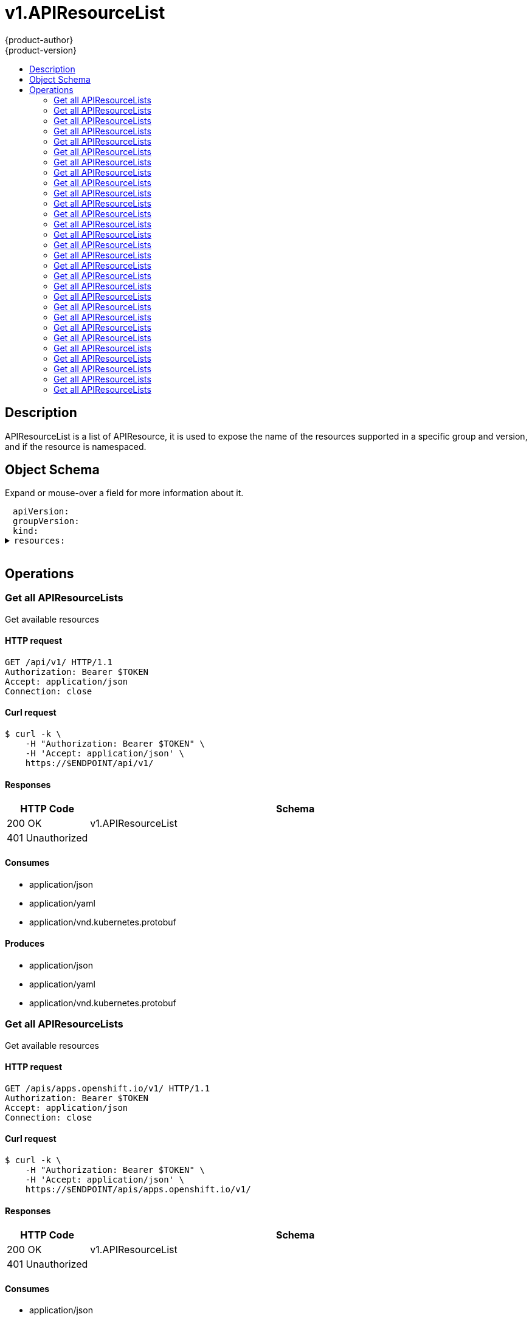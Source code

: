 = v1.APIResourceList
{product-author}
{product-version}
:data-uri:
:icons:
:toc: macro
:toc-title:
:toclevels: 2

toc::[]

== Description
[%hardbreaks]
APIResourceList is a list of APIResource, it is used to expose the name of the resources supported in a specific group and version, and if the resource is namespaced.

== Object Schema
Expand or mouse-over a field for more information about it.

++++
<pre>
<div style="margin-left:13px;"><span title="(string) APIVersion defines the versioned schema of this representation of an object. Servers should convert recognized schemas to the latest internal value, and may reject unrecognized values. More info: https://git.k8s.io/community/contributors/devel/api-conventions.md#resources">apiVersion</span>:
</div><div style="margin-left:13px;"><span title="(string) groupVersion is the group and version this APIResourceList is for.">groupVersion</span>:
</div><div style="margin-left:13px;"><span title="(string) Kind is a string value representing the REST resource this object represents. Servers may infer this from the endpoint the client submits requests to. Cannot be updated. In CamelCase. More info: https://git.k8s.io/community/contributors/devel/api-conventions.md#types-kinds">kind</span>:
</div><details><summary><span title="(array) resources contains the name of the resources and if they are namespaced.">resources</span>:
</summary><details><summary>- <span title="(array) categories is a list of the grouped resources this resource belongs to (e.g. &#39;all&#39;)">categories</span>:
</summary><div style="margin-left:13px;">- - <span title="(string)">[string]</span>:
</div></details><div style="margin-left:13px;">  <span title="(string) kind is the kind for the resource (e.g. &#39;Foo&#39; is the kind for a resource &#39;foo&#39;)">kind</span>:
</div><div style="margin-left:13px;">  <span title="(string) name is the plural name of the resource.">name</span>:
</div><div style="margin-left:13px;">  <span title="(boolean) namespaced indicates if a resource is namespaced or not.">namespaced</span>:
</div><details><summary>  <span title="(array) shortNames is a list of suggested short names of the resource.">shortNames</span>:
</summary><div style="margin-left:13px;">  - <span title="(string)">[string]</span>:
</div></details><div style="margin-left:13px;">  <span title="(string) singularName is the singular name of the resource.  This allows clients to handle plural and singular opaquely. The singularName is more correct for reporting status on a single item and both singular and plural are allowed from the kubectl CLI interface.">singularName</span>:
</div><details><summary>  <span title="(array) verbs is a list of supported kube verbs (this includes get, list, watch, create, update, patch, delete, deletecollection, and proxy)">verbs</span>:
</summary><div style="margin-left:13px;">  - <span title="(string)">[string]</span>:
</div></details></details>
</pre>
++++

== Operations

[[Get-api-v1]]
=== Get all APIResourceLists
Get available resources

==== HTTP request
----
GET /api/v1/ HTTP/1.1
Authorization: Bearer $TOKEN
Accept: application/json
Connection: close
----

==== Curl request
----
$ curl -k \
    -H "Authorization: Bearer $TOKEN" \
    -H 'Accept: application/json' \
    https://$ENDPOINT/api/v1/
----

==== Responses
[cols="1,5", options="header"]
|===
|HTTP Code|Schema
|200 OK|v1.APIResourceList
|401 Unauthorized|
|===

==== Consumes

* application/json
* application/yaml
* application/vnd.kubernetes.protobuf

==== Produces

* application/json
* application/yaml
* application/vnd.kubernetes.protobuf


[[Get-apis-apps.openshift.io-v1]]
=== Get all APIResourceLists
Get available resources

==== HTTP request
----
GET /apis/apps.openshift.io/v1/ HTTP/1.1
Authorization: Bearer $TOKEN
Accept: application/json
Connection: close
----

==== Curl request
----
$ curl -k \
    -H "Authorization: Bearer $TOKEN" \
    -H 'Accept: application/json' \
    https://$ENDPOINT/apis/apps.openshift.io/v1/
----

==== Responses
[cols="1,5", options="header"]
|===
|HTTP Code|Schema
|200 OK|v1.APIResourceList
|401 Unauthorized|
|===

==== Consumes

* application/json
* application/yaml
* application/vnd.kubernetes.protobuf

==== Produces

* application/json
* application/yaml
* application/vnd.kubernetes.protobuf


[[Get-apis-apps-v1beta1]]
=== Get all APIResourceLists
Get available resources

==== HTTP request
----
GET /apis/apps/v1beta1/ HTTP/1.1
Authorization: Bearer $TOKEN
Accept: application/json
Connection: close
----

==== Curl request
----
$ curl -k \
    -H "Authorization: Bearer $TOKEN" \
    -H 'Accept: application/json' \
    https://$ENDPOINT/apis/apps/v1beta1/
----

==== Responses
[cols="1,5", options="header"]
|===
|HTTP Code|Schema
|200 OK|v1.APIResourceList
|401 Unauthorized|
|===

==== Consumes

* application/json
* application/yaml
* application/vnd.kubernetes.protobuf

==== Produces

* application/json
* application/yaml
* application/vnd.kubernetes.protobuf


[[Get-apis-authentication.k8s.io-v1]]
=== Get all APIResourceLists
Get available resources

==== HTTP request
----
GET /apis/authentication.k8s.io/v1/ HTTP/1.1
Authorization: Bearer $TOKEN
Accept: application/json
Connection: close
----

==== Curl request
----
$ curl -k \
    -H "Authorization: Bearer $TOKEN" \
    -H 'Accept: application/json' \
    https://$ENDPOINT/apis/authentication.k8s.io/v1/
----

==== Responses
[cols="1,5", options="header"]
|===
|HTTP Code|Schema
|200 OK|v1.APIResourceList
|401 Unauthorized|
|===

==== Consumes

* application/json
* application/yaml
* application/vnd.kubernetes.protobuf

==== Produces

* application/json
* application/yaml
* application/vnd.kubernetes.protobuf


[[Get-apis-authentication.k8s.io-v1beta1]]
=== Get all APIResourceLists
Get available resources

==== HTTP request
----
GET /apis/authentication.k8s.io/v1beta1/ HTTP/1.1
Authorization: Bearer $TOKEN
Accept: application/json
Connection: close
----

==== Curl request
----
$ curl -k \
    -H "Authorization: Bearer $TOKEN" \
    -H 'Accept: application/json' \
    https://$ENDPOINT/apis/authentication.k8s.io/v1beta1/
----

==== Responses
[cols="1,5", options="header"]
|===
|HTTP Code|Schema
|200 OK|v1.APIResourceList
|401 Unauthorized|
|===

==== Consumes

* application/json
* application/yaml
* application/vnd.kubernetes.protobuf

==== Produces

* application/json
* application/yaml
* application/vnd.kubernetes.protobuf


[[Get-apis-authorization.k8s.io-v1]]
=== Get all APIResourceLists
Get available resources

==== HTTP request
----
GET /apis/authorization.k8s.io/v1/ HTTP/1.1
Authorization: Bearer $TOKEN
Accept: application/json
Connection: close
----

==== Curl request
----
$ curl -k \
    -H "Authorization: Bearer $TOKEN" \
    -H 'Accept: application/json' \
    https://$ENDPOINT/apis/authorization.k8s.io/v1/
----

==== Responses
[cols="1,5", options="header"]
|===
|HTTP Code|Schema
|200 OK|v1.APIResourceList
|401 Unauthorized|
|===

==== Consumes

* application/json
* application/yaml
* application/vnd.kubernetes.protobuf

==== Produces

* application/json
* application/yaml
* application/vnd.kubernetes.protobuf


[[Get-apis-authorization.k8s.io-v1beta1]]
=== Get all APIResourceLists
Get available resources

==== HTTP request
----
GET /apis/authorization.k8s.io/v1beta1/ HTTP/1.1
Authorization: Bearer $TOKEN
Accept: application/json
Connection: close
----

==== Curl request
----
$ curl -k \
    -H "Authorization: Bearer $TOKEN" \
    -H 'Accept: application/json' \
    https://$ENDPOINT/apis/authorization.k8s.io/v1beta1/
----

==== Responses
[cols="1,5", options="header"]
|===
|HTTP Code|Schema
|200 OK|v1.APIResourceList
|401 Unauthorized|
|===

==== Consumes

* application/json
* application/yaml
* application/vnd.kubernetes.protobuf

==== Produces

* application/json
* application/yaml
* application/vnd.kubernetes.protobuf


[[Get-apis-authorization.openshift.io-v1]]
=== Get all APIResourceLists
Get available resources

==== HTTP request
----
GET /apis/authorization.openshift.io/v1/ HTTP/1.1
Authorization: Bearer $TOKEN
Accept: application/json
Connection: close
----

==== Curl request
----
$ curl -k \
    -H "Authorization: Bearer $TOKEN" \
    -H 'Accept: application/json' \
    https://$ENDPOINT/apis/authorization.openshift.io/v1/
----

==== Responses
[cols="1,5", options="header"]
|===
|HTTP Code|Schema
|200 OK|v1.APIResourceList
|401 Unauthorized|
|===

==== Consumes

* application/json
* application/yaml
* application/vnd.kubernetes.protobuf

==== Produces

* application/json
* application/yaml
* application/vnd.kubernetes.protobuf


[[Get-apis-autoscaling-v1]]
=== Get all APIResourceLists
Get available resources

==== HTTP request
----
GET /apis/autoscaling/v1/ HTTP/1.1
Authorization: Bearer $TOKEN
Accept: application/json
Connection: close
----

==== Curl request
----
$ curl -k \
    -H "Authorization: Bearer $TOKEN" \
    -H 'Accept: application/json' \
    https://$ENDPOINT/apis/autoscaling/v1/
----

==== Responses
[cols="1,5", options="header"]
|===
|HTTP Code|Schema
|200 OK|v1.APIResourceList
|401 Unauthorized|
|===

==== Consumes

* application/json
* application/yaml
* application/vnd.kubernetes.protobuf

==== Produces

* application/json
* application/yaml
* application/vnd.kubernetes.protobuf


[[Get-apis-batch-v1]]
=== Get all APIResourceLists
Get available resources

==== HTTP request
----
GET /apis/batch/v1/ HTTP/1.1
Authorization: Bearer $TOKEN
Accept: application/json
Connection: close
----

==== Curl request
----
$ curl -k \
    -H "Authorization: Bearer $TOKEN" \
    -H 'Accept: application/json' \
    https://$ENDPOINT/apis/batch/v1/
----

==== Responses
[cols="1,5", options="header"]
|===
|HTTP Code|Schema
|200 OK|v1.APIResourceList
|401 Unauthorized|
|===

==== Consumes

* application/json
* application/yaml
* application/vnd.kubernetes.protobuf

==== Produces

* application/json
* application/yaml
* application/vnd.kubernetes.protobuf


[[Get-apis-batch-v2alpha1]]
=== Get all APIResourceLists
Get available resources

==== HTTP request
----
GET /apis/batch/v2alpha1/ HTTP/1.1
Authorization: Bearer $TOKEN
Accept: application/json
Connection: close
----

==== Curl request
----
$ curl -k \
    -H "Authorization: Bearer $TOKEN" \
    -H 'Accept: application/json' \
    https://$ENDPOINT/apis/batch/v2alpha1/
----

==== Responses
[cols="1,5", options="header"]
|===
|HTTP Code|Schema
|200 OK|v1.APIResourceList
|401 Unauthorized|
|===

==== Consumes

* application/json
* application/yaml
* application/vnd.kubernetes.protobuf

==== Produces

* application/json
* application/yaml
* application/vnd.kubernetes.protobuf


[[Get-apis-build.openshift.io-v1]]
=== Get all APIResourceLists
Get available resources

==== HTTP request
----
GET /apis/build.openshift.io/v1/ HTTP/1.1
Authorization: Bearer $TOKEN
Accept: application/json
Connection: close
----

==== Curl request
----
$ curl -k \
    -H "Authorization: Bearer $TOKEN" \
    -H 'Accept: application/json' \
    https://$ENDPOINT/apis/build.openshift.io/v1/
----

==== Responses
[cols="1,5", options="header"]
|===
|HTTP Code|Schema
|200 OK|v1.APIResourceList
|401 Unauthorized|
|===

==== Consumes

* application/json
* application/yaml
* application/vnd.kubernetes.protobuf

==== Produces

* application/json
* application/yaml
* application/vnd.kubernetes.protobuf


[[Get-apis-certificates.k8s.io-v1beta1]]
=== Get all APIResourceLists
Get available resources

==== HTTP request
----
GET /apis/certificates.k8s.io/v1beta1/ HTTP/1.1
Authorization: Bearer $TOKEN
Accept: application/json
Connection: close
----

==== Curl request
----
$ curl -k \
    -H "Authorization: Bearer $TOKEN" \
    -H 'Accept: application/json' \
    https://$ENDPOINT/apis/certificates.k8s.io/v1beta1/
----

==== Responses
[cols="1,5", options="header"]
|===
|HTTP Code|Schema
|200 OK|v1.APIResourceList
|401 Unauthorized|
|===

==== Consumes

* application/json
* application/yaml
* application/vnd.kubernetes.protobuf

==== Produces

* application/json
* application/yaml
* application/vnd.kubernetes.protobuf


[[Get-apis-extensions-v1beta1]]
=== Get all APIResourceLists
Get available resources

==== HTTP request
----
GET /apis/extensions/v1beta1/ HTTP/1.1
Authorization: Bearer $TOKEN
Accept: application/json
Connection: close
----

==== Curl request
----
$ curl -k \
    -H "Authorization: Bearer $TOKEN" \
    -H 'Accept: application/json' \
    https://$ENDPOINT/apis/extensions/v1beta1/
----

==== Responses
[cols="1,5", options="header"]
|===
|HTTP Code|Schema
|200 OK|v1.APIResourceList
|401 Unauthorized|
|===

==== Consumes

* application/json
* application/yaml
* application/vnd.kubernetes.protobuf

==== Produces

* application/json
* application/yaml
* application/vnd.kubernetes.protobuf


[[Get-apis-image.openshift.io-v1]]
=== Get all APIResourceLists
Get available resources

==== HTTP request
----
GET /apis/image.openshift.io/v1/ HTTP/1.1
Authorization: Bearer $TOKEN
Accept: application/json
Connection: close
----

==== Curl request
----
$ curl -k \
    -H "Authorization: Bearer $TOKEN" \
    -H 'Accept: application/json' \
    https://$ENDPOINT/apis/image.openshift.io/v1/
----

==== Responses
[cols="1,5", options="header"]
|===
|HTTP Code|Schema
|200 OK|v1.APIResourceList
|401 Unauthorized|
|===

==== Consumes

* application/json
* application/yaml
* application/vnd.kubernetes.protobuf

==== Produces

* application/json
* application/yaml
* application/vnd.kubernetes.protobuf


[[Get-apis-network.openshift.io-v1]]
=== Get all APIResourceLists
Get available resources

==== HTTP request
----
GET /apis/network.openshift.io/v1/ HTTP/1.1
Authorization: Bearer $TOKEN
Accept: application/json
Connection: close
----

==== Curl request
----
$ curl -k \
    -H "Authorization: Bearer $TOKEN" \
    -H 'Accept: application/json' \
    https://$ENDPOINT/apis/network.openshift.io/v1/
----

==== Responses
[cols="1,5", options="header"]
|===
|HTTP Code|Schema
|200 OK|v1.APIResourceList
|401 Unauthorized|
|===

==== Consumes

* application/json
* application/yaml
* application/vnd.kubernetes.protobuf

==== Produces

* application/json
* application/yaml
* application/vnd.kubernetes.protobuf


[[Get-apis-networking.k8s.io-v1]]
=== Get all APIResourceLists
Get available resources

==== HTTP request
----
GET /apis/networking.k8s.io/v1/ HTTP/1.1
Authorization: Bearer $TOKEN
Accept: application/json
Connection: close
----

==== Curl request
----
$ curl -k \
    -H "Authorization: Bearer $TOKEN" \
    -H 'Accept: application/json' \
    https://$ENDPOINT/apis/networking.k8s.io/v1/
----

==== Responses
[cols="1,5", options="header"]
|===
|HTTP Code|Schema
|200 OK|v1.APIResourceList
|401 Unauthorized|
|===

==== Consumes

* application/json
* application/yaml
* application/vnd.kubernetes.protobuf

==== Produces

* application/json
* application/yaml
* application/vnd.kubernetes.protobuf


[[Get-apis-oauth.openshift.io-v1]]
=== Get all APIResourceLists
Get available resources

==== HTTP request
----
GET /apis/oauth.openshift.io/v1/ HTTP/1.1
Authorization: Bearer $TOKEN
Accept: application/json
Connection: close
----

==== Curl request
----
$ curl -k \
    -H "Authorization: Bearer $TOKEN" \
    -H 'Accept: application/json' \
    https://$ENDPOINT/apis/oauth.openshift.io/v1/
----

==== Responses
[cols="1,5", options="header"]
|===
|HTTP Code|Schema
|200 OK|v1.APIResourceList
|401 Unauthorized|
|===

==== Consumes

* application/json
* application/yaml
* application/vnd.kubernetes.protobuf

==== Produces

* application/json
* application/yaml
* application/vnd.kubernetes.protobuf


[[Get-apis-policy-v1beta1]]
=== Get all APIResourceLists
Get available resources

==== HTTP request
----
GET /apis/policy/v1beta1/ HTTP/1.1
Authorization: Bearer $TOKEN
Accept: application/json
Connection: close
----

==== Curl request
----
$ curl -k \
    -H "Authorization: Bearer $TOKEN" \
    -H 'Accept: application/json' \
    https://$ENDPOINT/apis/policy/v1beta1/
----

==== Responses
[cols="1,5", options="header"]
|===
|HTTP Code|Schema
|200 OK|v1.APIResourceList
|401 Unauthorized|
|===

==== Consumes

* application/json
* application/yaml
* application/vnd.kubernetes.protobuf

==== Produces

* application/json
* application/yaml
* application/vnd.kubernetes.protobuf


[[Get-apis-project.openshift.io-v1]]
=== Get all APIResourceLists
Get available resources

==== HTTP request
----
GET /apis/project.openshift.io/v1/ HTTP/1.1
Authorization: Bearer $TOKEN
Accept: application/json
Connection: close
----

==== Curl request
----
$ curl -k \
    -H "Authorization: Bearer $TOKEN" \
    -H 'Accept: application/json' \
    https://$ENDPOINT/apis/project.openshift.io/v1/
----

==== Responses
[cols="1,5", options="header"]
|===
|HTTP Code|Schema
|200 OK|v1.APIResourceList
|401 Unauthorized|
|===

==== Consumes

* application/json
* application/yaml
* application/vnd.kubernetes.protobuf

==== Produces

* application/json
* application/yaml
* application/vnd.kubernetes.protobuf


[[Get-apis-quota.openshift.io-v1]]
=== Get all APIResourceLists
Get available resources

==== HTTP request
----
GET /apis/quota.openshift.io/v1/ HTTP/1.1
Authorization: Bearer $TOKEN
Accept: application/json
Connection: close
----

==== Curl request
----
$ curl -k \
    -H "Authorization: Bearer $TOKEN" \
    -H 'Accept: application/json' \
    https://$ENDPOINT/apis/quota.openshift.io/v1/
----

==== Responses
[cols="1,5", options="header"]
|===
|HTTP Code|Schema
|200 OK|v1.APIResourceList
|401 Unauthorized|
|===

==== Consumes

* application/json
* application/yaml
* application/vnd.kubernetes.protobuf

==== Produces

* application/json
* application/yaml
* application/vnd.kubernetes.protobuf


[[Get-apis-rbac.authorization.k8s.io-v1beta1]]
=== Get all APIResourceLists
Get available resources

==== HTTP request
----
GET /apis/rbac.authorization.k8s.io/v1beta1/ HTTP/1.1
Authorization: Bearer $TOKEN
Accept: application/json
Connection: close
----

==== Curl request
----
$ curl -k \
    -H "Authorization: Bearer $TOKEN" \
    -H 'Accept: application/json' \
    https://$ENDPOINT/apis/rbac.authorization.k8s.io/v1beta1/
----

==== Responses
[cols="1,5", options="header"]
|===
|HTTP Code|Schema
|200 OK|v1.APIResourceList
|401 Unauthorized|
|===

==== Consumes

* application/json
* application/yaml
* application/vnd.kubernetes.protobuf

==== Produces

* application/json
* application/yaml
* application/vnd.kubernetes.protobuf


[[Get-apis-route.openshift.io-v1]]
=== Get all APIResourceLists
Get available resources

==== HTTP request
----
GET /apis/route.openshift.io/v1/ HTTP/1.1
Authorization: Bearer $TOKEN
Accept: application/json
Connection: close
----

==== Curl request
----
$ curl -k \
    -H "Authorization: Bearer $TOKEN" \
    -H 'Accept: application/json' \
    https://$ENDPOINT/apis/route.openshift.io/v1/
----

==== Responses
[cols="1,5", options="header"]
|===
|HTTP Code|Schema
|200 OK|v1.APIResourceList
|401 Unauthorized|
|===

==== Consumes

* application/json
* application/yaml
* application/vnd.kubernetes.protobuf

==== Produces

* application/json
* application/yaml
* application/vnd.kubernetes.protobuf


[[Get-apis-security.openshift.io-v1]]
=== Get all APIResourceLists
Get available resources

==== HTTP request
----
GET /apis/security.openshift.io/v1/ HTTP/1.1
Authorization: Bearer $TOKEN
Accept: application/json
Connection: close
----

==== Curl request
----
$ curl -k \
    -H "Authorization: Bearer $TOKEN" \
    -H 'Accept: application/json' \
    https://$ENDPOINT/apis/security.openshift.io/v1/
----

==== Responses
[cols="1,5", options="header"]
|===
|HTTP Code|Schema
|200 OK|v1.APIResourceList
|401 Unauthorized|
|===

==== Consumes

* application/json
* application/yaml
* application/vnd.kubernetes.protobuf

==== Produces

* application/json
* application/yaml
* application/vnd.kubernetes.protobuf


[[Get-apis-storage.k8s.io-v1]]
=== Get all APIResourceLists
Get available resources

==== HTTP request
----
GET /apis/storage.k8s.io/v1/ HTTP/1.1
Authorization: Bearer $TOKEN
Accept: application/json
Connection: close
----

==== Curl request
----
$ curl -k \
    -H "Authorization: Bearer $TOKEN" \
    -H 'Accept: application/json' \
    https://$ENDPOINT/apis/storage.k8s.io/v1/
----

==== Responses
[cols="1,5", options="header"]
|===
|HTTP Code|Schema
|200 OK|v1.APIResourceList
|401 Unauthorized|
|===

==== Consumes

* application/json
* application/yaml
* application/vnd.kubernetes.protobuf

==== Produces

* application/json
* application/yaml
* application/vnd.kubernetes.protobuf


[[Get-apis-storage.k8s.io-v1beta1]]
=== Get all APIResourceLists
Get available resources

==== HTTP request
----
GET /apis/storage.k8s.io/v1beta1/ HTTP/1.1
Authorization: Bearer $TOKEN
Accept: application/json
Connection: close
----

==== Curl request
----
$ curl -k \
    -H "Authorization: Bearer $TOKEN" \
    -H 'Accept: application/json' \
    https://$ENDPOINT/apis/storage.k8s.io/v1beta1/
----

==== Responses
[cols="1,5", options="header"]
|===
|HTTP Code|Schema
|200 OK|v1.APIResourceList
|401 Unauthorized|
|===

==== Consumes

* application/json
* application/yaml
* application/vnd.kubernetes.protobuf

==== Produces

* application/json
* application/yaml
* application/vnd.kubernetes.protobuf


[[Get-apis-template.openshift.io-v1]]
=== Get all APIResourceLists
Get available resources

==== HTTP request
----
GET /apis/template.openshift.io/v1/ HTTP/1.1
Authorization: Bearer $TOKEN
Accept: application/json
Connection: close
----

==== Curl request
----
$ curl -k \
    -H "Authorization: Bearer $TOKEN" \
    -H 'Accept: application/json' \
    https://$ENDPOINT/apis/template.openshift.io/v1/
----

==== Responses
[cols="1,5", options="header"]
|===
|HTTP Code|Schema
|200 OK|v1.APIResourceList
|401 Unauthorized|
|===

==== Consumes

* application/json
* application/yaml
* application/vnd.kubernetes.protobuf

==== Produces

* application/json
* application/yaml
* application/vnd.kubernetes.protobuf


[[Get-apis-user.openshift.io-v1]]
=== Get all APIResourceLists
Get available resources

==== HTTP request
----
GET /apis/user.openshift.io/v1/ HTTP/1.1
Authorization: Bearer $TOKEN
Accept: application/json
Connection: close
----

==== Curl request
----
$ curl -k \
    -H "Authorization: Bearer $TOKEN" \
    -H 'Accept: application/json' \
    https://$ENDPOINT/apis/user.openshift.io/v1/
----

==== Responses
[cols="1,5", options="header"]
|===
|HTTP Code|Schema
|200 OK|v1.APIResourceList
|401 Unauthorized|
|===

==== Consumes

* application/json
* application/yaml
* application/vnd.kubernetes.protobuf

==== Produces

* application/json
* application/yaml
* application/vnd.kubernetes.protobuf


[[Get-oapi-v1]]
=== Get all APIResourceLists
Get available resources

==== HTTP request
----
GET /oapi/v1/ HTTP/1.1
Authorization: Bearer $TOKEN
Accept: application/json
Connection: close
----

==== Curl request
----
$ curl -k \
    -H "Authorization: Bearer $TOKEN" \
    -H 'Accept: application/json' \
    https://$ENDPOINT/oapi/v1/
----

==== Responses
[cols="1,5", options="header"]
|===
|HTTP Code|Schema
|200 OK|v1.APIResourceList
|401 Unauthorized|
|===

==== Consumes

* application/json
* application/yaml
* application/vnd.kubernetes.protobuf

==== Produces

* application/json
* application/yaml
* application/vnd.kubernetes.protobuf




